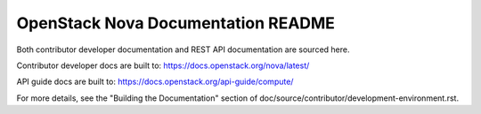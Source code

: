 OpenStack Nova Documentation README
===================================

Both contributor developer documentation and
REST API documentation are sourced here.

Contributor developer docs are built to:
https://docs.openstack.org/nova/latest/

API guide docs are built to:
https://docs.openstack.org/api-guide/compute/

For more details, see the "Building the Documentation" section of
doc/source/contributor/development-environment.rst.
